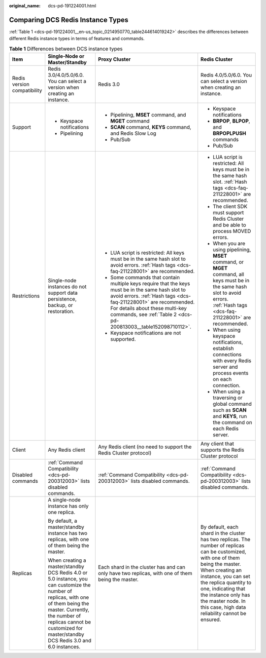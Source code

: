 :original_name: dcs-pd-191224001.html

.. _dcs-pd-191224001:

Comparing DCS Redis Instance Types
==================================

:ref:`Table 1 <dcs-pd-191224001__en-us_topic_0214950770_table244614019242>` describes the differences between different Redis instance types in terms of features and commands.

.. _dcs-pd-191224001__en-us_topic_0214950770_table244614019242:

.. table:: **Table 1** Differences between DCS instance types

   +-----------------------------+-------------------------------------------------------------------------------------------------------------------------------------------------------------------------------------------------------------------------------------------------------+------------------------------------------------------------------------------------------------------------------------------------------------------------------------------------------------------------------------------------------------------------------------------+------------------------------------------------------------------------------------------------------------------------------------------------------------------------------------------------------------------------------------------------------------------------------------------------------------------------+
   | Item                        | Single-Node or Master/Standby                                                                                                                                                                                                                         | Proxy Cluster                                                                                                                                                                                                                                                                | Redis Cluster                                                                                                                                                                                                                                                                                                          |
   +=============================+=======================================================================================================================================================================================================================================================+==============================================================================================================================================================================================================================================================================+========================================================================================================================================================================================================================================================================================================================+
   | Redis version compatibility | Redis 3.0/4.0/5.0/6.0. You can select a version when creating an instance.                                                                                                                                                                            | Redis 3.0                                                                                                                                                                                                                                                                    | Redis 4.0/5.0/6.0. You can select a version when creating an instance.                                                                                                                                                                                                                                                 |
   +-----------------------------+-------------------------------------------------------------------------------------------------------------------------------------------------------------------------------------------------------------------------------------------------------+------------------------------------------------------------------------------------------------------------------------------------------------------------------------------------------------------------------------------------------------------------------------------+------------------------------------------------------------------------------------------------------------------------------------------------------------------------------------------------------------------------------------------------------------------------------------------------------------------------+
   | Support                     | -  Keyspace notifications                                                                                                                                                                                                                             | -  Pipelining, **MSET** command, and **MGET** command                                                                                                                                                                                                                        | -  Keyspace notifications                                                                                                                                                                                                                                                                                              |
   |                             | -  Pipelining                                                                                                                                                                                                                                         | -  **SCAN** command, **KEYS** command, and Redis Slow Log                                                                                                                                                                                                                    | -  **BRPOP**, **BLPOP**, and **BRPOPLPUSH** commands                                                                                                                                                                                                                                                                   |
   |                             |                                                                                                                                                                                                                                                       | -  Pub/Sub                                                                                                                                                                                                                                                                   | -  Pub/Sub                                                                                                                                                                                                                                                                                                             |
   +-----------------------------+-------------------------------------------------------------------------------------------------------------------------------------------------------------------------------------------------------------------------------------------------------+------------------------------------------------------------------------------------------------------------------------------------------------------------------------------------------------------------------------------------------------------------------------------+------------------------------------------------------------------------------------------------------------------------------------------------------------------------------------------------------------------------------------------------------------------------------------------------------------------------+
   | Restrictions                | Single-node instances do not support data persistence, backup, or restoration.                                                                                                                                                                        | -  LUA script is restricted: All keys must be in the same hash slot to avoid errors. :ref:`Hash tags <dcs-faq-211228001>` are recommended.                                                                                                                                   | -  LUA script is restricted: All keys must be in the same hash slot. :ref:`Hash tags <dcs-faq-211228001>` are recommended.                                                                                                                                                                                             |
   |                             |                                                                                                                                                                                                                                                       | -  Some commands that contain multiple keys require that the keys must be in the same hash slot to avoid errors. :ref:`Hash tags <dcs-faq-211228001>` are recommended. For details about these multi-key commands, see :ref:`Table 2 <dcs-pd-200813003__table152098710112>`. | -  The client SDK must support Redis Cluster and be able to process MOVED errors.                                                                                                                                                                                                                                      |
   |                             |                                                                                                                                                                                                                                                       | -  Keyspace notifications are not supported.                                                                                                                                                                                                                                 | -  When you are using pipelining, **MSET** command, or **MGET** command, all keys must be in the same hash slot to avoid errors. :ref:`Hash tags <dcs-faq-211228001>` are recommended.                                                                                                                                 |
   |                             |                                                                                                                                                                                                                                                       |                                                                                                                                                                                                                                                                              | -  When using keyspace notifications, establish connections with every Redis server and process events on each connection.                                                                                                                                                                                             |
   |                             |                                                                                                                                                                                                                                                       |                                                                                                                                                                                                                                                                              | -  When using a traversing or global command such as **SCAN** and **KEYS**, run the command on each Redis server.                                                                                                                                                                                                      |
   +-----------------------------+-------------------------------------------------------------------------------------------------------------------------------------------------------------------------------------------------------------------------------------------------------+------------------------------------------------------------------------------------------------------------------------------------------------------------------------------------------------------------------------------------------------------------------------------+------------------------------------------------------------------------------------------------------------------------------------------------------------------------------------------------------------------------------------------------------------------------------------------------------------------------+
   | Client                      | Any Redis client                                                                                                                                                                                                                                      | Any Redis client (no need to support the Redis Cluster protocol)                                                                                                                                                                                                             | Any client that supports the Redis Cluster protocol                                                                                                                                                                                                                                                                    |
   +-----------------------------+-------------------------------------------------------------------------------------------------------------------------------------------------------------------------------------------------------------------------------------------------------+------------------------------------------------------------------------------------------------------------------------------------------------------------------------------------------------------------------------------------------------------------------------------+------------------------------------------------------------------------------------------------------------------------------------------------------------------------------------------------------------------------------------------------------------------------------------------------------------------------+
   | Disabled commands           | :ref:`Command Compatibility <dcs-pd-200312003>` lists disabled commands.                                                                                                                                                                              | :ref:`Command Compatibility <dcs-pd-200312003>` lists disabled commands.                                                                                                                                                                                                     | :ref:`Command Compatibility <dcs-pd-200312003>` lists disabled commands.                                                                                                                                                                                                                                               |
   +-----------------------------+-------------------------------------------------------------------------------------------------------------------------------------------------------------------------------------------------------------------------------------------------------+------------------------------------------------------------------------------------------------------------------------------------------------------------------------------------------------------------------------------------------------------------------------------+------------------------------------------------------------------------------------------------------------------------------------------------------------------------------------------------------------------------------------------------------------------------------------------------------------------------+
   | Replicas                    | A single-node instance has only one replica.                                                                                                                                                                                                          | Each shard in the cluster has and can only have two replicas, with one of them being the master.                                                                                                                                                                             | By default, each shard in the cluster has two replicas. The number of replicas can be customized, with one of them being the master. When creating an instance, you can set the replica quantity to one, indicating that the instance only has the master node. In this case, high data reliability cannot be ensured. |
   |                             |                                                                                                                                                                                                                                                       |                                                                                                                                                                                                                                                                              |                                                                                                                                                                                                                                                                                                                        |
   |                             | By default, a master/standby instance has two replicas, with one of them being the master.                                                                                                                                                            |                                                                                                                                                                                                                                                                              |                                                                                                                                                                                                                                                                                                                        |
   |                             |                                                                                                                                                                                                                                                       |                                                                                                                                                                                                                                                                              |                                                                                                                                                                                                                                                                                                                        |
   |                             | When creating a master/standby DCS Redis 4.0 or 5.0 instance, you can customize the number of replicas, with one of them being the master. Currently, the number of replicas cannot be customized for master/standby DCS Redis 3.0 and 6.0 instances. |                                                                                                                                                                                                                                                                              |                                                                                                                                                                                                                                                                                                                        |
   +-----------------------------+-------------------------------------------------------------------------------------------------------------------------------------------------------------------------------------------------------------------------------------------------------+------------------------------------------------------------------------------------------------------------------------------------------------------------------------------------------------------------------------------------------------------------------------------+------------------------------------------------------------------------------------------------------------------------------------------------------------------------------------------------------------------------------------------------------------------------------------------------------------------------+
